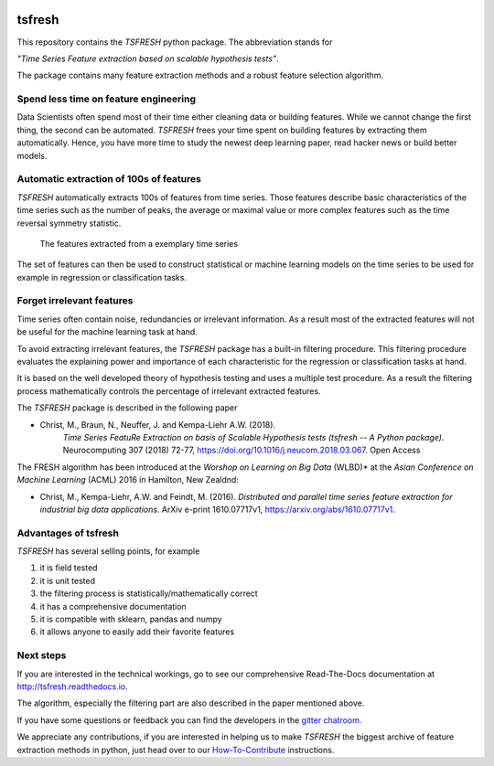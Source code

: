 |Documentation Status| |Build Status| |Coverage Status| |license|
|Gitter chat| |py27 status| |py352 status|

tsfresh
=======

This repository contains the *TSFRESH* python package. The abbreviation
stands for

*"Time Series Feature extraction based on scalable hypothesis tests"*.

The package contains many feature extraction methods and a robust
feature selection algorithm.

Spend less time on feature engineering
--------------------------------------

Data Scientists often spend most of their time either cleaning data or
building features. While we cannot change the first thing, the second
can be automated. *TSFRESH* frees your time spent on building features
by extracting them automatically. Hence, you have more time to study the
newest deep learning paper, read hacker news or build better models.

Automatic extraction of 100s of features
----------------------------------------

*TSFRESH* automatically extracts 100s of features from time series.
Those features describe basic characteristics of the time series such as
the number of peaks, the average or maximal value or more complex
features such as the time reversal symmetry statistic.

.. figure:: docs/images/introduction_ts_exa_features.png
   :alt: The features extracted from a exemplary time series

   The features extracted from a exemplary time series

The set of features can then be used to construct statistical or machine
learning models on the time series to be used for example in regression
or classification tasks.

Forget irrelevant features
--------------------------

Time series often contain noise, redundancies or irrelevant information.
As a result most of the extracted features will not be useful for the
machine learning task at hand.

To avoid extracting irrelevant features, the *TSFRESH* package has a
built-in filtering procedure. This filtering procedure evaluates the
explaining power and importance of each characteristic for the
regression or classification tasks at hand.

It is based on the well developed theory of hypothesis testing and uses
a multiple test procedure. As a result the filtering process
mathematically controls the percentage of irrelevant extracted features.

The *TSFRESH* package is described in the following paper

- Christ, M., Braun, N., Neuffer, J. and Kempa-Liehr A.W. (2018).
   *Time Series FeatuRe Extraction on basis of Scalable Hypothesis tests (tsfresh -- A Python package).*
   Neurocomputing 307 (2018) 72-77, https://doi.org/10.1016/j.neucom.2018.03.067. Open Access

The FRESH algorithm has been introduced at the *Worshop on Learning on Big Data* (WLBD)* at the *Asian Conference on Machine Learning* (ACML) 2016 in Hamilton, New Zealdnd:

-  Christ, M., Kempa-Liehr, A.W. and Feindt, M. (2016).
   *Distributed and parallel time series feature extraction for
   industrial big data applications.*
   ArXiv e-print 1610.07717v1, https://arxiv.org/abs/1610.07717v1.


Advantages of tsfresh
---------------------

*TSFRESH* has several selling points, for example

1. it is field tested
2. it is unit tested
3. the filtering process is statistically/mathematically correct
4. it has a comprehensive documentation
5. it is compatible with sklearn, pandas and numpy
6. it allows anyone to easily add their favorite features

Next steps
----------

If you are interested in the technical workings, go to see our
comprehensive Read-The-Docs documentation at
http://tsfresh.readthedocs.io.

The algorithm, especially the filtering part are also described in the
paper mentioned above.

If you have some questions or feedback you can find the developers in
the `gitter
chatroom. <https://gitter.im/tsfresh/Lobby?utm_source=share-link&utm_medium=link&utm_campaign=share-link>`__

We appreciate any contributions, if you are interested in helping us to
make *TSFRESH* the biggest archive of feature extraction methods in
python, just head over to our
`How-To-Contribute <http://tsfresh.readthedocs.io/en/latest/text/how_to_contribute.html>`__
instructions.

.. |Documentation Status| image:: https://readthedocs.org/projects/tsfresh/badge/?version=latest
   :target: http://tsfresh.readthedocs.io/en/latest/?badge=latest
.. |Build Status| image:: https://travis-ci.org/blue-yonder/tsfresh.svg?branch=master
   :target: https://travis-ci.org/blue-yonder/tsfresh
.. |Coverage Status| image:: https://coveralls.io/repos/github/blue-yonder/tsfresh/badge.svg?branch=master
   :target: https://coveralls.io/github/blue-yonder/tsfresh?branch=master
.. |license| image:: https://img.shields.io/github/license/mashape/apistatus.svg
   :target: https://github.com/blue-yonder/tsfresh/blob/master/LICENSE.txt
.. |Gitter chat| image:: https://badges.gitter.im/tsfresh/Lobby.svg
   :target: https://gitter.im/tsfresh/Lobby?utm_source=share-link&utm_medium=link&utm_campaign=share-link
.. |py27 status| image:: https://img.shields.io/badge/python2.7-supported-green.svg
.. |py352 status| image:: https://img.shields.io/badge/python3.5.2-supported-green.svg
   :target: https://github.com/blue-yonder/tsfresh/issues/8
